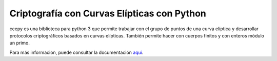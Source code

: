 Criptografía con Curvas Elípticas con Python
============================================

ccepy es una biblioteca para python 3 que permite trabajar con
el grupo de puntos de una curva elíptica y desarrollar protocolos 
criptográficos basados en curvas elípticas. También permite hacer
con cuerpos finitos y con enteros módulo un primo.

Para más informacion, puede consultar la documentación `aquí 
<https://ranea.github.io/ccepy//>`_.
